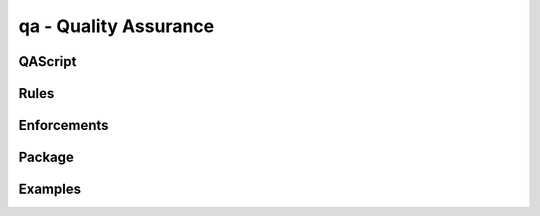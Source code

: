 .. .. coding=utf-8

qa - Quality Assurance
======================

QAScript
--------

Rules
-----

Enforcements
------------

Package
-------

Examples
--------
